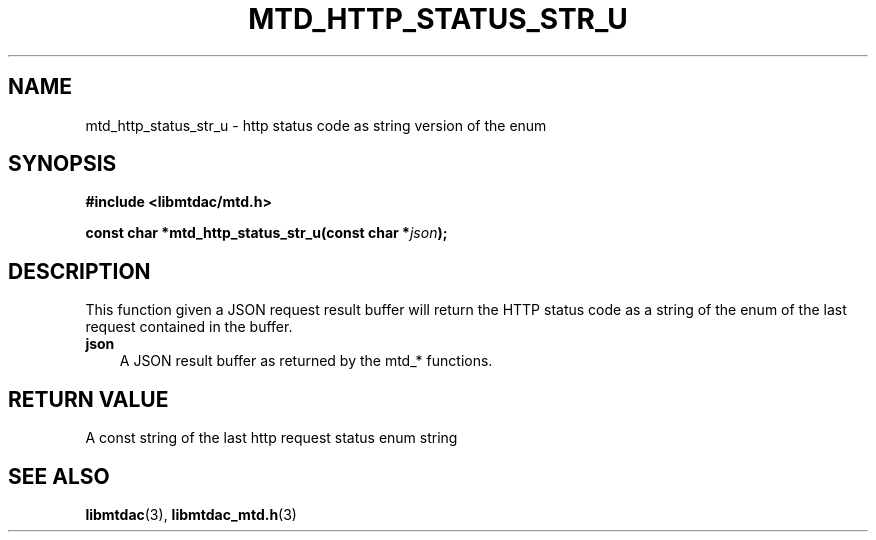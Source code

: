 .TH MTD_HTTP_STATUS_STR_U 3 "February 24, 2021" "" "libmtdac"

.SH NAME

mtd_http_status_str_u \- http status code as string version of the enum

.SH SYNOPSIS

.B #include <libmtdac/mtd.h>
.PP
.BI "const char *mtd_http_status_str_u(const char *" json );

.SH DESCRIPTION

This function given a JSON request result buffer will return the HTTP status
code as a string of the enum of the last request contained in the buffer.

.TP 3
.B json
A JSON result buffer as returned by the mtd_* functions.

.SH RETURN VALUE

A const string of the last http request status enum string

.SH SEE ALSO

.BR libmtdac (3),
.BR libmtdac_mtd.h (3)
